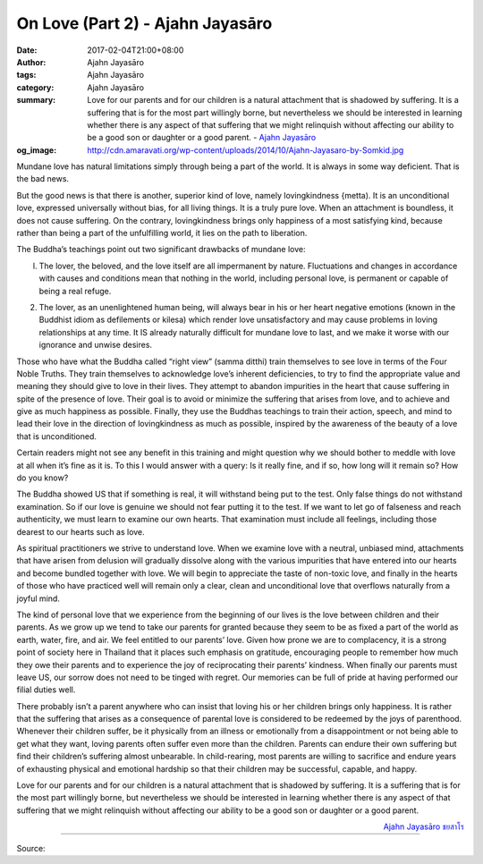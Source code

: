 On Love (Part 2) - Ajahn Jayasāro
#################################

:date: 2017-02-04T21:00+08:00
:author: Ajahn Jayasāro
:tags: Ajahn Jayasāro
:category: Ajahn Jayasāro
:summary: Love for our parents and for our children is a natural attachment that is shadowed by suffering. It is a suffering that is for the most part willingly borne, but nevertheless we should be interested in learning whether there is any aspect of that suffering that we might relinquish without affecting our ability to be a good son or daughter or a good parent.
          - `Ajahn Jayasāro`_
:og_image: http://cdn.amaravati.org/wp-content/uploads/2014/10/Ajahn-Jayasaro-by-Somkid.jpg


Mundane love has natural limitations simply through being a part of the world. It is always in some way deficient. That is the bad news.

But the good news is that there is another, superior kind of love, namely lovingkindness {metta). It is an unconditional love, expressed universally without bias, for all living things. It is a truly pure love. When an attachment is boundless, it does not cause suffering. On the contrary, lovingkindness brings only happiness of a most satisfying kind, because rather than being a part of the unfulfilling world, it lies on the path to liberation.

The Buddha’s teachings point out two significant drawbacks of mundane love:

(l) The lover, the beloved, and the love itself are all impermanent by nature. Fluctuations and changes in accordance with causes and conditions mean that nothing in the world, including personal love, is permanent or capable of being a real refuge.

(2) The lover, as an unenlightened human being, will always bear in his or her heart negative emotions (known in the Buddhist idiom as defilements or kilesa) which render love unsatisfactory and may cause problems in loving relationships at any time. It IS already naturally difficult for mundane love to last, and we make it worse with our ignorance and unwise desires.

Those who have what the Buddha called “right view” (samma ditthi) train themselves to see love in terms of the Four Noble Truths. They train themselves to acknowledge love’s inherent deficiencies, to try to find the appropriate value and meaning they should give to love in their lives. They attempt to abandon impurities in the heart that cause suffering in spite of the presence of love. Their goal is to avoid or minimize the suffering that arises from love, and to achieve and give as much happiness as possible. Finally, they use the Buddhas teachings to train their action, speech, and mind to lead their love in the direction of lovingkindness as much as possible, inspired by the awareness of the beauty of a love that is unconditioned.

Certain readers might not see any benefit in this training and might question why we should bother to meddle with love at all when it’s fine as it is. To this I would answer with a query: Is it really fine, and if so, how long will it remain so? How do you know?

The Buddha showed US that if something is real, it will withstand being put to the test. Only false things do not withstand examination. So if our love is genuine we should not fear putting it to the test. If we want to let go of falseness and reach authenticity, we must learn to examine our own hearts. That examination must include all feelings, including those dearest to our hearts such as love.

As spiritual practitioners we strive to understand love. When we examine love with a neutral, unbiased mind, attachments that have arisen from delusion will gradually dissolve along with the various impurities that have entered into our hearts and become bundled together with love. We will begin to appreciate the taste of non-toxic love, and finally in the hearts of those who have practiced well will remain only a clear, clean and unconditional love that overflows naturally from a joyful mind.

The kind of personal love that we experience from the beginning of our lives is the love between children and their parents. As we grow up we tend to take our parents for granted because they seem to be as fixed a part of the world as earth, water, fire, and air. We feel entitled to our parents’ love. Given how prone we are to complacency, it is a strong point of society here in Thailand that it places such emphasis on gratitude, encouraging people to remember how much they owe their parents and to experience the joy of reciprocating their parents’ kindness. When finally our parents must leave US, our sorrow does not need to be tinged with regret. Our memories can be full of pride at having performed our filial duties well.

There probably isn’t a parent anywhere who can insist that loving his or her children brings only happiness. It is rather that the suffering that arises as a consequence of parental love is considered to be redeemed by the joys of parenthood. Whenever their children suffer, be it physically from an illness or emotionally from a disappointment or not being able to get what they want, loving parents often suffer even more than the children. Parents can endure their own suffering but find their children’s suffering almost unbearable. In child-rearing, most parents are willing to sacrifice and endure years of exhausting physical and emotional hardship so that their children may be successful, capable, and happy.

Love for our parents and for our children is a natural attachment that is shadowed by suffering. It is a suffering that is for the most part willingly borne, but nevertheless we should be interested in learning whether there is any aspect of that suffering that we might relinquish without affecting our ability to be a good son or daughter or a good parent.

.. container:: align-right

  `Ajahn Jayasāro`_ `ชยสาโร`_

.. image:: https://scontent-tpe1-1.xx.fbcdn.net/v/t1.0-9/16388249_905626339573606_7514076110081342196_n.jpg?oh=0e8b24aeba76487a2aee5e43692d8fa0&oe=5942088B
   :align: center
   :alt: On Love (Part 2)

----

Source:

.. raw:: html

  <iframe src="https://www.facebook.com/plugins/post.php?href=https%3A%2F%2Fwww.facebook.com%2Fpermalink.php%3Fstory_fbid%3D905626339573606%26id%3D182989118504002%26substory_index%3D0&width=500" width="500" height="569" style="border:none;overflow:hidden" scrolling="no" frameborder="0" allowTransparency="true"></iframe>

.. _Ajahn Jayasāro: http://www.amaravati.org/biographies/ajahn-jayasaro/
.. _ชยสาโร: https://www.google.com/search?q=%E0%B8%8A%E0%B8%A2%E0%B8%AA%E0%B8%B2%E0%B9%82%E0%B8%A3
